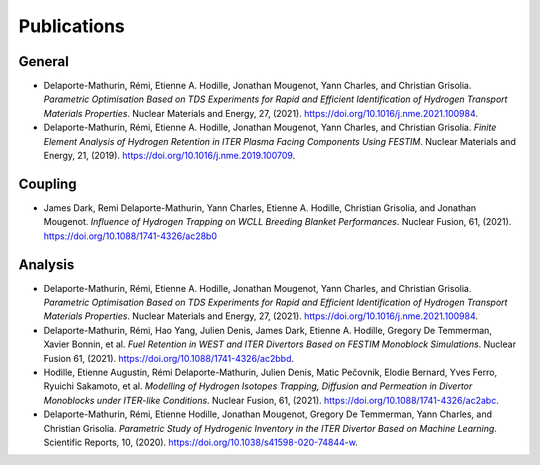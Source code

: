 ============
Publications
============


-------
General
-------

- Delaporte-Mathurin, Rémi, Etienne A. Hodille, Jonathan Mougenot, Yann Charles, and Christian Grisolia. *Parametric Optimisation Based on TDS Experiments for Rapid and Efficient Identification of Hydrogen Transport Materials Properties*. Nuclear Materials and Energy, 27, (2021). https://doi.org/10.1016/j.nme.2021.100984.

- Delaporte-Mathurin, Rémi, Etienne A. Hodille, Jonathan Mougenot, Yann Charles, and Christian Grisolia. *Finite Element Analysis of Hydrogen Retention in ITER Plasma Facing Components Using FESTIM*. Nuclear Materials and Energy, 21, (2019). https://doi.org/10.1016/j.nme.2019.100709.


--------
Coupling
--------

- James Dark, Remi Delaporte-Mathurin, Yann Charles, Etienne A. Hodille, Christian Grisolia, and Jonathan Mougenot. *Influence of Hydrogen Trapping on WCLL Breeding Blanket Performances*. Nuclear Fusion, 61, (2021). https://doi.org/10.1088/1741-4326/ac28b0


--------
Analysis
--------

- Delaporte-Mathurin, Rémi, Etienne A. Hodille, Jonathan Mougenot, Yann Charles, and Christian Grisolia. *Parametric Optimisation Based on TDS Experiments for Rapid and Efficient Identification of Hydrogen Transport Materials Properties*. Nuclear Materials and Energy, 27, (2021). https://doi.org/10.1016/j.nme.2021.100984.

- Delaporte-Mathurin, Rémi, Hao Yang, Julien Denis, James Dark, Etienne A. Hodille, Gregory De Temmerman, Xavier Bonnin, et al. *Fuel Retention in WEST and ITER Divertors Based on FESTIM Monoblock Simulations*. Nuclear Fusion 61, (2021). https://doi.org/10.1088/1741-4326/ac2bbd.

- Hodille, Etienne Augustin, Rémi Delaporte-Mathurin, Julien Denis, Matic Pečovnik, Elodie Bernard, Yves Ferro, Ryuichi Sakamoto, et al. *Modelling of Hydrogen Isotopes Trapping, Diffusion and Permeation in Divertor Monoblocks under ITER-like Conditions*. Nuclear Fusion, 61, (2021). https://doi.org/10.1088/1741-4326/ac2abc.

- Delaporte-Mathurin, Rémi, Etienne Hodille, Jonathan Mougenot, Gregory De Temmerman, Yann Charles, and Christian Grisolia. *Parametric Study of Hydrogenic Inventory in the ITER Divertor Based on Machine Learning*. Scientific Reports, 10, (2020). https://doi.org/10.1038/s41598-020-74844-w.

